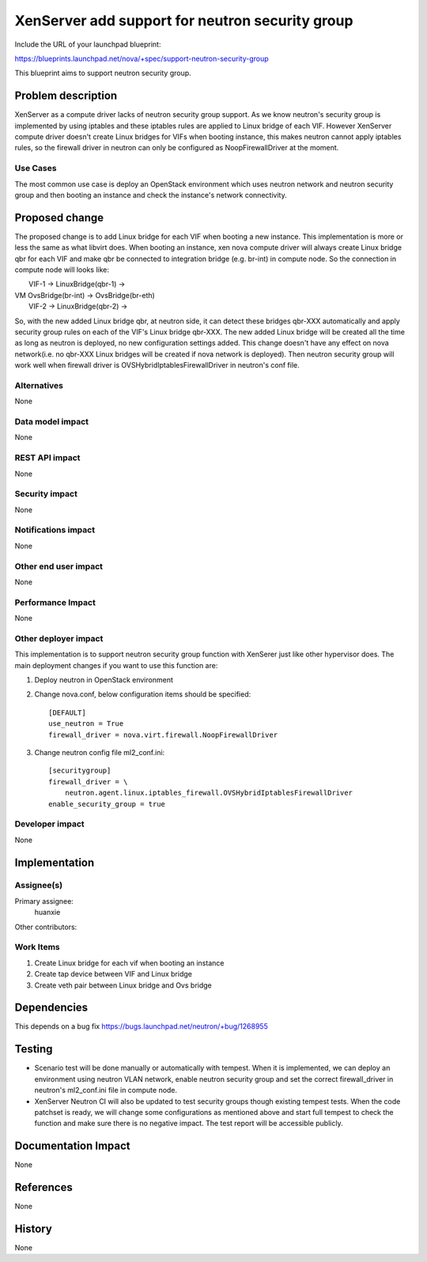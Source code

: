 ..
 This work is licensed under a Creative Commons Attribution 3.0 Unported
 License.

 http://creativecommons.org/licenses/by/3.0/legalcode

================================================
XenServer add support for neutron security group
================================================

Include the URL of your launchpad blueprint:

https://blueprints.launchpad.net/nova/+spec/support-neutron-security-group

This blueprint aims to support neutron security group.


Problem description
===================

XenServer as a compute driver lacks of neutron security group support. As we
know neutron's security group is implemented by using iptables and these
iptables rules are applied to Linux bridge of each VIF. However XenServer
compute driver doesn't create Linux bridges for VIFs when booting instance,
this makes neutron cannot apply iptables rules, so the firewall driver in
neutron can only be configured as NoopFirewallDriver at the moment.


Use Cases
----------

The most common use case is deploy an OpenStack environment which uses neutron
network and neutron security group and then booting an instance and check the
instance's network connectivity.


Proposed change
===============

The proposed change is to add Linux bridge for each VIF when booting a new
instance. This implementation is more or less the same as what libvirt does.
When booting an instance, xen nova compute driver will always create Linux
bridge qbr for each VIF and make qbr be connected to integration bridge
(e.g. br-int) in compute node. So the connection in compute node will looks
like:

|     VIF-1 -> LinuxBridge(qbr-1) ->
| VM                                OvsBridge(br-int) -> OvsBridge(br-eth)
|     VIF-2 -> LinuxBridge(qbr-2) ->

So, with the new added Linux bridge qbr, at neutron side, it can detect these
bridges qbr-XXX automatically and apply security group rules on each of the
VIF's Linux bridge qbr-XXX. The new added Linux bridge will be created all the
time as long as neutron is deployed, no new configuration settings added. This
change doesn't have any effect on nova network(i.e. no qbr-XXX Linux bridges
will be created if nova network is deployed). Then neutron security group will
work well when firewall driver is OVSHybridIptablesFirewallDriver in neutron's
conf file.

Alternatives
------------

None

Data model impact
-----------------

None

REST API impact
---------------

None

Security impact
---------------

None

Notifications impact
--------------------

None

Other end user impact
---------------------

None

Performance Impact
------------------

None

Other deployer impact
---------------------

This implementation is to support neutron security group function with XenSerer
just like other hypervisor does. The main deployment changes if you want to use
this function are:

1. Deploy neutron in OpenStack environment
2. Change nova.conf, below configuration items should be specified::

    [DEFAULT]
    use_neutron = True
    firewall_driver = nova.virt.firewall.NoopFirewallDriver

3. Change neutron config file ml2_conf.ini::

    [securitygroup]
    firewall_driver = \
        neutron.agent.linux.iptables_firewall.OVSHybridIptablesFirewallDriver
    enable_security_group = true

Developer impact
----------------

None


Implementation
==============

Assignee(s)
-----------

Primary assignee:
  huanxie

Other contributors:

Work Items
----------

1. Create Linux bridge for each vif when booting an instance
2. Create tap device between VIF and Linux bridge
3. Create veth pair between Linux bridge and Ovs bridge

Dependencies
============

This depends on a bug fix https://bugs.launchpad.net/neutron/+bug/1268955

Testing
=======

* Scenario test will be done manually or automatically with tempest.
  When it is implemented, we can deploy an environment using neutron VLAN
  network, enable neutron security group and set the correct firewall_driver
  in neutron's ml2_conf.ini file in compute node.

* XenServer Neutron CI will also be updated to test security groups though
  existing tempest tests. When the code patchset is ready, we will change some
  configurations as mentioned above and start full tempest to check the
  function and make sure there is no negative impact. The test report will be
  accessible publicly.

Documentation Impact
====================

None

References
==========

None

History
=======

None

